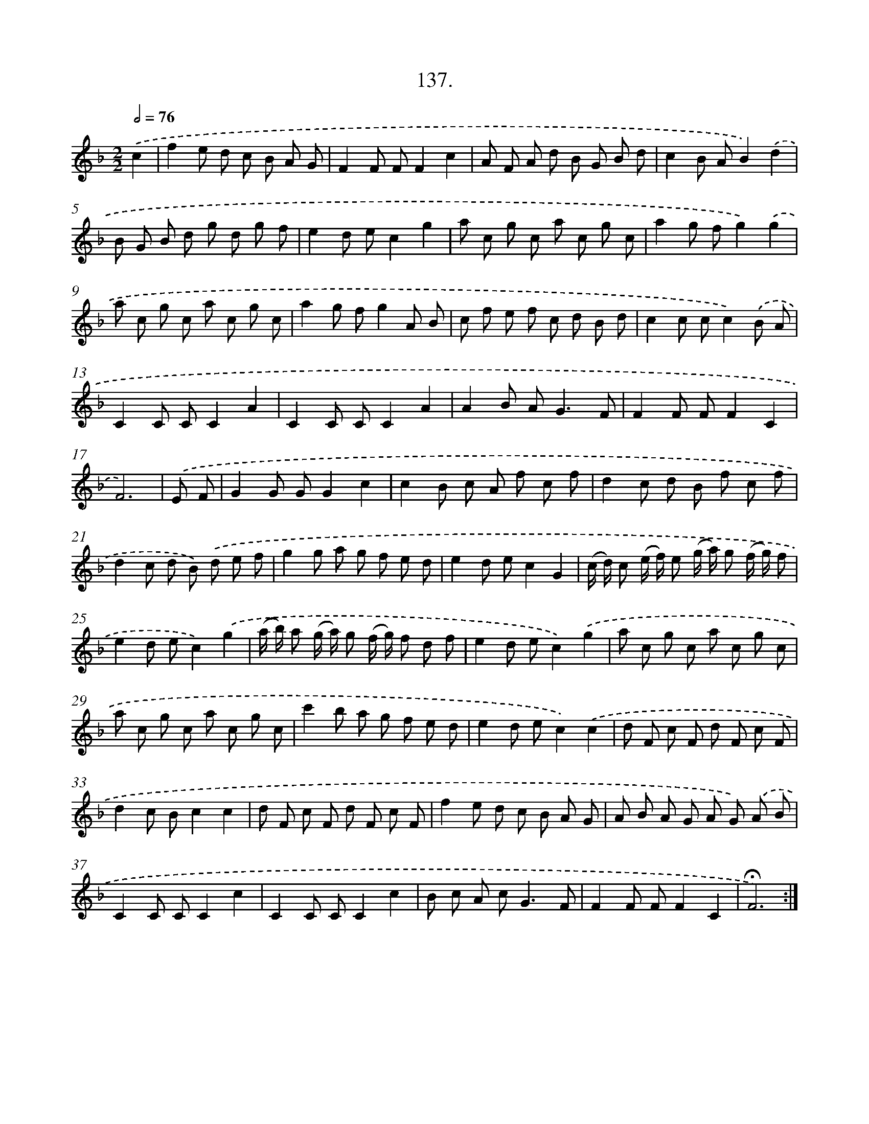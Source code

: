 X: 14458
T: 137.
%%abc-version 2.0
%%abcx-abcm2ps-target-version 5.9.1 (29 Sep 2008)
%%abc-creator hum2abc beta
%%abcx-conversion-date 2018/11/01 14:37:44
%%humdrum-veritas 509566881
%%humdrum-veritas-data 4279441294
%%continueall 1
%%barnumbers 0
L: 1/8
M: 2/2
Q: 1/2=76
K: F clef=treble
.('c2 [I:setbarnb 1]|
f2e d c B A G |
F2F FF2c2 |
A F A d B G B d |
c2B AB2).('d2 |
B G B d g d g f |
e2d ec2g2 |
a c g c a c g c |
a2g fg2).('g2 |
a c g c a c g c |
a2g fg2A B |
c f e f c d B d |
c2c cc2).('B A |
C2C CC2A2 |
C2C CC2A2 |
A2B A2<G2F |
F2F FF2C2 |
F6) |
.('E F [I:setbarnb 18]|
G2G GG2c2 |
c2B c A f c f |
d2c d B f c f |
d2c d B) .('d e f |
g2g a g f e d |
e2d ec2G2 |
(c/ d/) c (e/ f/) e (g/ a/) g (f/ g/) f |
e2d ec2).('g2 |
(a/ b/) a (g/ a/) g (f/ g/) f d f |
e2d ec2).('g2 |
a c g c a c g c |
a c g c a c g c |
c'2b a g f e d |
e2d ec2).('c2 |
d F c F d F c F |
d2c Bc2c2 |
d F c F d F c F |
f2e d c B A G |
A B A G A G) .('A B |
C2C CC2c2 |
C2C CC2c2 |
B c A c2<G2F |
F2F FF2C2 |
!fermata!F6) :|]
